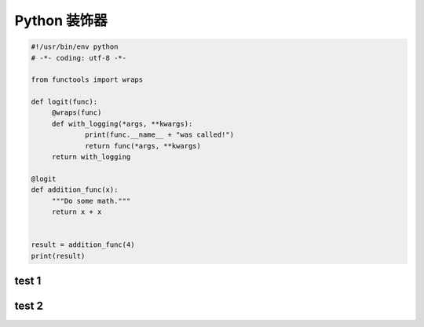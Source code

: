 .. _header-n2:

Python 装饰器
=============

.. code:: python

   #!/usr/bin/env python
   # -*- coding: utf-8 -*-

   from functools import wraps

   def logit(func):
   	@wraps(func)
   	def with_logging(*args, **kwargs):
   		print(func.__name__ + "was called!")
   		return func(*args, **kwargs)
   	return with_logging

   @logit
   def addition_func(x):
   	"""Do some math."""
   	return x + x


   result = addition_func(4)
   print(result)

.. _header-n5:

test 1
------

.. _header-n7:

test 2
------
